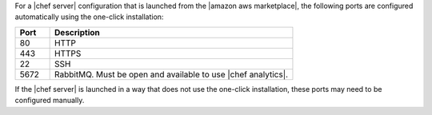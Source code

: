 .. The contents of this file are included in multiple topics.
.. This file should not be changed in a way that hinders its ability to appear in multiple documentation sets.

For a |chef server| configuration that is launched from the |amazon aws marketplace|, the following ports are configured automatically using the one-click installation:

.. list-table::
   :widths: 60 420
   :header-rows: 1

   * - Port
     - Description
   * - 80
     - HTTP
   * - 443
     - HTTPS
   * - 22
     - SSH
   * - 5672
     - RabbitMQ. Must be open and available to use |chef analytics|.

If the |chef server| is launched in a way that does not use the one-click installation, these ports may need to be configured manually.
